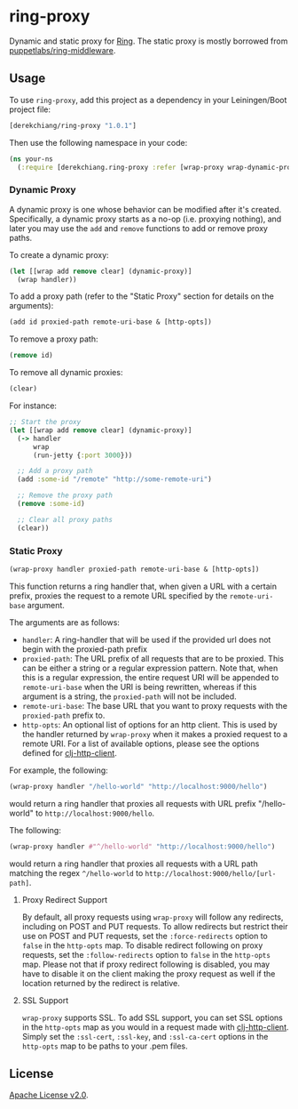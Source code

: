 * ring-proxy

Dynamic and static proxy for [[https://github.com/ring-clojure/ring][Ring]]. The static proxy is mostly borrowed from
[[https://github.com/puppetlabs/ring-middleware][puppetlabs/ring-middleware]].

** Usage

To use ~ring-proxy~, add this project as a dependency in your Leiningen/Boot
project file:

#+BEGIN_SRC clojure
[derekchiang/ring-proxy "1.0.1"]
#+END_SRC

Then use the following namespace in your code:

#+BEGIN_SRC clojure
(ns your-ns
  (:require [derekchiang.ring-proxy :refer [wrap-proxy wrap-dynamic-proxy add-dynamic-proxy remove-dynamic-proxy clear-dynamic-proxies]]))
#+END_SRC

*** Dynamic Proxy

A dynamic proxy is one whose behavior can be modified after it's created.
Specifically, a dynamic proxy starts as a no-op (i.e. proxying nothing), and
later you may use the ~add~ and ~remove~ functions to add or remove proxy paths.

To create a dynamic proxy:

#+BEGIN_SRC clojure
(let [[wrap add remove clear] (dynamic-proxy)]
  (wrap handler))
#+END_SRC

To add a proxy path (refer to the "Static Proxy" section for details on the
arguments):

#+BEGIN_SRC clojure
(add id proxied-path remote-uri-base & [http-opts])
#+END_SRC

To remove a proxy path:

#+BEGIN_SRC clojure
(remove id)
#+END_SRC

To remove all dynamic proxies:

#+BEGIN_SRC clojure
(clear)
#+END_SRC

For instance: 

#+BEGIN_SRC clojure
;; Start the proxy
(let [[wrap add remove clear] (dynamic-proxy)]
  (-> handler
      wrap
      (run-jetty {:port 3000}))

  ;; Add a proxy path
  (add :some-id "/remote" "http://some-remote-uri")

  ;; Remove the proxy path
  (remove :some-id)

  ;; Clear all proxy paths
  (clear))

#+END_SRC

*** Static Proxy

#+BEGIN_SRC clojure
(wrap-proxy handler proxied-path remote-uri-base & [http-opts])
#+END_SRC

This function returns a ring handler that, when given a URL with a certain
prefix, proxies the request to a remote URL specified by the ~remote-uri-base~
argument.

The arguments are as follows:

- ~handler~: A ring-handler that will be used if the provided url does not begin
  with the proxied-path prefix
- ~proxied-path~: The URL prefix of all requests that are to be proxied. This
  can be either a string or a regular expression pattern. Note that, when this
  is a regular expression, the entire request URI will be appended to
  ~remote-uri-base~ when the URI is being rewritten, whereas if this argument is
  a string, the ~proxied-path~ will not be included.
- ~remote-uri-base~: The base URL that you want to proxy requests with the
  ~proxied-path~ prefix to.
- ~http-opts~: An optional list of options for an http client. This is used by
  the handler returned by ~wrap-proxy~ when it makes a proxied request to a
  remote URI. For a list of available options, please see the options defined
  for [[https://github.com/puppetlabs/clj-http-client][clj-http-client]].

For example, the following:

#+BEGIN_SRC clojure
(wrap-proxy handler "/hello-world" "http://localhost:9000/hello")
#+END_SRC

would return a ring handler that proxies all requests with URL prefix
"/hello-world" to ~http://localhost:9000/hello~.

The following:

#+BEGIN_SRC clojure
(wrap-proxy handler #"^/hello-world" "http://localhost:9000/hello")
#+END_SRC

would return a ring handler that proxies all requests with a URL path matching
the regex ~^/hello-world~ to ~http://localhost:9000/hello/[url-path]~.

**** Proxy Redirect Support

By default, all proxy requests using ~wrap-proxy~ will follow any redirects,
including on POST and PUT requests. To allow redirects but restrict their use on
POST and PUT requests, set the ~:force-redirects~ option to ~false~ in the
~http-opts~ map. To disable redirect following on proxy requests, set the
~:follow-redirects~ option to ~false~ in the ~http-opts~ map. Please not that if
proxy redirect following is disabled, you may have to disable it on the client
making the proxy request as well if the location returned by the redirect is
relative.

**** SSL Support

~wrap-proxy~ supports SSL. To add SSL support, you can set SSL options in the
~http-opts~ map as you would in a request made with [[https://github.com/puppetlabs/clj-http-client][clj-http-client]]. Simply set
the ~:ssl-cert~, ~:ssl-key~, and ~:ssl-ca-cert~ options in the ~http-opts~ map
to be paths to your .pem files.

** License

[[https://www.apache.org/licenses/LICENSE-2.0][Apache License v2.0]].
